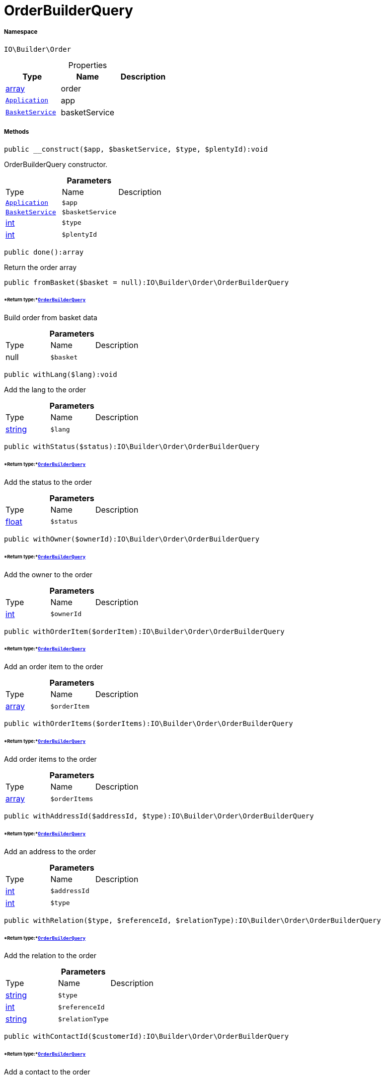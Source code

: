 :table-caption!:
:example-caption!:
:source-highlighter: prettify
:sectids!:
[[io__orderbuilderquery]]
= OrderBuilderQuery





===== Namespace

`IO\Builder\Order`





.Properties
|===
|Type |Name |Description

|link:http://php.net/array[array^]
    |order
    |
| xref:stable7@interface::Miscellaneous.adoc#miscellaneous_plugin_application[`Application`]
    |app
    |
|xref:IO/Services/BasketService.adoc#[`BasketService`]
    |basketService
    |
|===


===== Methods

[source%nowrap, php]
----

public __construct($app, $basketService, $type, $plentyId):void

----







OrderBuilderQuery constructor.

.*Parameters*
|===
|Type |Name |Description
| xref:stable7@interface::Miscellaneous.adoc#miscellaneous_plugin_application[`Application`]
a|`$app`
|

|xref:IO/Services/BasketService.adoc#[`BasketService`]
a|`$basketService`
|

|link:http://php.net/int[int^]
a|`$type`
|

|link:http://php.net/int[int^]
a|`$plentyId`
|
|===


[source%nowrap, php]
----

public done():array

----







Return the order array

[source%nowrap, php]
----

public fromBasket($basket = null):IO\Builder\Order\OrderBuilderQuery

----




====== *Return type:*xref:IO/Builder/Order/OrderBuilderQuery.adoc#[`OrderBuilderQuery`]


Build order from basket data

.*Parameters*
|===
|Type |Name |Description
| null
a|`$basket`
|
|===


[source%nowrap, php]
----

public withLang($lang):void

----







Add the lang to the order

.*Parameters*
|===
|Type |Name |Description
|link:http://php.net/string[string^]
a|`$lang`
|
|===


[source%nowrap, php]
----

public withStatus($status):IO\Builder\Order\OrderBuilderQuery

----




====== *Return type:*xref:IO/Builder/Order/OrderBuilderQuery.adoc#[`OrderBuilderQuery`]


Add the status to the order

.*Parameters*
|===
|Type |Name |Description
|link:http://php.net/float[float^]
a|`$status`
|
|===


[source%nowrap, php]
----

public withOwner($ownerId):IO\Builder\Order\OrderBuilderQuery

----




====== *Return type:*xref:IO/Builder/Order/OrderBuilderQuery.adoc#[`OrderBuilderQuery`]


Add the owner to the order

.*Parameters*
|===
|Type |Name |Description
|link:http://php.net/int[int^]
a|`$ownerId`
|
|===


[source%nowrap, php]
----

public withOrderItem($orderItem):IO\Builder\Order\OrderBuilderQuery

----




====== *Return type:*xref:IO/Builder/Order/OrderBuilderQuery.adoc#[`OrderBuilderQuery`]


Add an order item to the order

.*Parameters*
|===
|Type |Name |Description
|link:http://php.net/array[array^]
a|`$orderItem`
|
|===


[source%nowrap, php]
----

public withOrderItems($orderItems):IO\Builder\Order\OrderBuilderQuery

----




====== *Return type:*xref:IO/Builder/Order/OrderBuilderQuery.adoc#[`OrderBuilderQuery`]


Add order items to the order

.*Parameters*
|===
|Type |Name |Description
|link:http://php.net/array[array^]
a|`$orderItems`
|
|===


[source%nowrap, php]
----

public withAddressId($addressId, $type):IO\Builder\Order\OrderBuilderQuery

----




====== *Return type:*xref:IO/Builder/Order/OrderBuilderQuery.adoc#[`OrderBuilderQuery`]


Add an address to the order

.*Parameters*
|===
|Type |Name |Description
|link:http://php.net/int[int^]
a|`$addressId`
|

|link:http://php.net/int[int^]
a|`$type`
|
|===


[source%nowrap, php]
----

public withRelation($type, $referenceId, $relationType):IO\Builder\Order\OrderBuilderQuery

----




====== *Return type:*xref:IO/Builder/Order/OrderBuilderQuery.adoc#[`OrderBuilderQuery`]


Add the relation to the order

.*Parameters*
|===
|Type |Name |Description
|link:http://php.net/string[string^]
a|`$type`
|

|link:http://php.net/int[int^]
a|`$referenceId`
|

|link:http://php.net/string[string^]
a|`$relationType`
|
|===


[source%nowrap, php]
----

public withContactId($customerId):IO\Builder\Order\OrderBuilderQuery

----




====== *Return type:*xref:IO/Builder/Order/OrderBuilderQuery.adoc#[`OrderBuilderQuery`]


Add a contact to the order

.*Parameters*
|===
|Type |Name |Description
|link:http://php.net/int[int^]
a|`$customerId`
|
|===


[source%nowrap, php]
----

public withComment($isVisibleForContact, $text):IO\Builder\Order\OrderBuilderQuery

----




====== *Return type:*xref:IO/Builder/Order/OrderBuilderQuery.adoc#[`OrderBuilderQuery`]


Add a comment to the order. (e.g. customer wish)

.*Parameters*
|===
|Type |Name |Description
|link:http://php.net/bool[bool^]
a|`$isVisibleForContact`
|

|link:http://php.net/string[string^]
a|`$text`
|
|===


